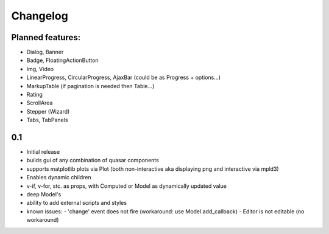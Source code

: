 *********
Changelog
*********

Planned features:
=================
- Dialog, Banner
- Badge, FloatingActionButton
- Img, Video
- LinearProgress, CircularProgress, AjaxBar (could be as Progress + options...)
- MarkupTable (if pagination is needed then Table...)
- Rating
- ScrollArea
- Stepper (Wizard)
- Tabs, TabPanels


0.1
=====

- Initial release
- builds gui of any combination of quasar components
- supports matplotlib plots via Plot 
  (both non-interactive aka displaying png and interactive via mpld3)
- Enables dynamic children
- v-if, v-for, stc. as props, with Computed or Model as dynamically updated value
- deep Model's
- ability to add external scripts and styles
- known issues:
  - 'change' event does not fire (workaround: use Model.add_callback)
  - Editor is not editable (no workaround)

